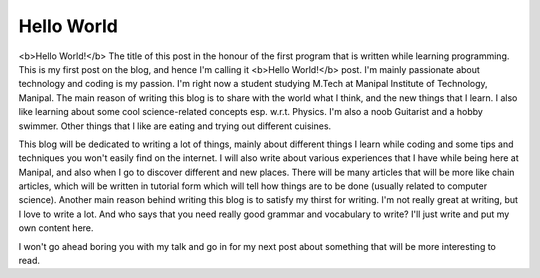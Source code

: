 Hello World
===========

.. post:: 19, September 2016
    :tags: misc
    :category: Miscellaneous
    :author: tanay

.. figure:: images/hello_world.jpg
  :width: 500
  :alt: Hello World
  :align: center

<b>Hello World!</b> The title of this post in the honour of the first program that is written while learning
programming. This is my first post on the blog, and hence I'm calling it <b>Hello World!</b> post. I'm mainly
passionate about technology and coding is my passion. I'm right now a student studying M.Tech at Manipal
Institute of Technology, Manipal. The main reason of writing this blog is to share with the world what I think,
and the new things that I learn. I also like learning about some cool science-related concepts esp. w.r.t.
Physics. I'm also a noob Guitarist and a hobby swimmer. Other things that I like are eating and trying out
different cuisines.

This blog will be dedicated to writing a lot of things, mainly about different things I learn while coding and some
tips and techniques you won't easily find on the internet. I will also write about various experiences that I have
while being here at Manipal, and also when I go to discover different and new places. There will be many articles
that will be more like chain articles, which will be written in tutorial form which will tell how things are to be
done (usually related to computer science). Another main reason behind writing this blog is to satisfy my thirst
for writing. I'm not really great at writing, but I love to write a lot. And who says that you need really good
grammar and vocabulary to write? I'll just write and put my own content here.

I won't go ahead boring you with my talk and go in for my next post about something that will be more interesting
to read.
